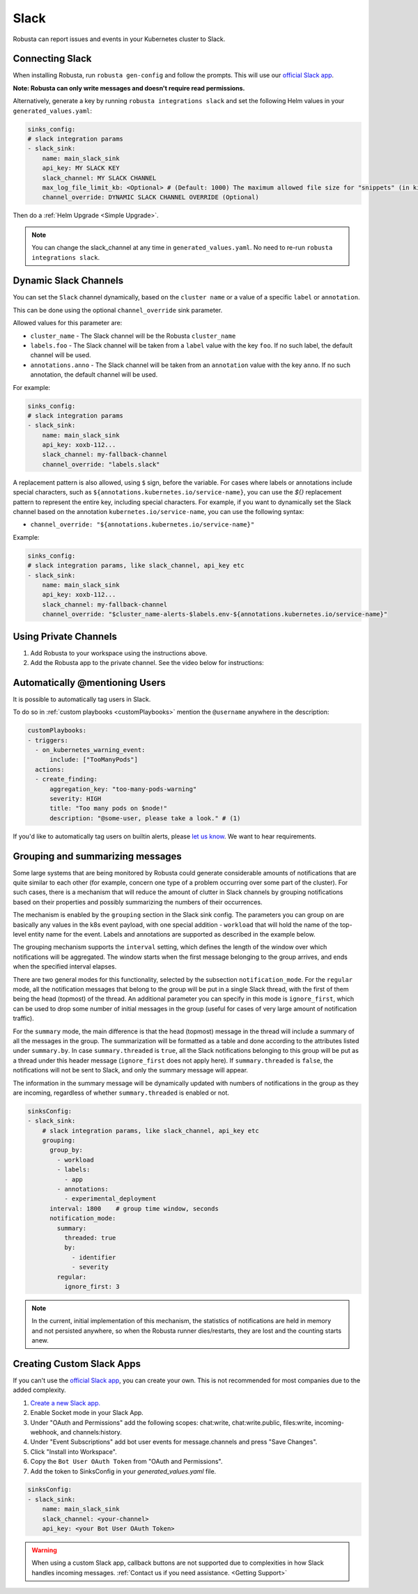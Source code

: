 Slack
#################

Robusta can report issues and events in your Kubernetes cluster to Slack.

Connecting Slack
------------------------------------------------

When installing Robusta, run ``robusta gen-config`` and follow the prompts. This will use our `official
Slack app <https://slack.com/apps/A0214S5PHB4-robusta?tab=more_info>`_.

**Note: Robusta can only write messages and doesn't require read permissions.**

Alternatively, generate a key by running ``robusta integrations slack`` and set the following Helm values in your
``generated_values.yaml``:

.. code-block:: yaml

     sinks_config:
     # slack integration params
     - slack_sink:
         name: main_slack_sink
         api_key: MY SLACK KEY
         slack_channel: MY SLACK CHANNEL
         max_log_file_limit_kb: <Optional> # (Default: 1000) The maximum allowed file size for "snippets" (in kilobytes) uploaded to the Slack channel. Larger files can be sent to Slack, but they may not be viewable directly within the Slack.
         channel_override: DYNAMIC SLACK CHANNEL OVERRIDE (Optional)

Then do a :ref:`Helm Upgrade <Simple Upgrade>`.

.. note::

    You can change the slack_channel at any time in ``generated_values.yaml``. No need to re-run ``robusta integrations slack``.

Dynamic Slack Channels
-------------------------------------------------------------------

You can set the ``Slack`` channel dynamically, based on the ``cluster name`` or a value of a specific ``label`` or ``annotation``.

This can be done using the optional ``channel_override`` sink parameter.

Allowed values for this parameter are:

- ``cluster_name`` - The Slack channel will be the Robusta ``cluster_name``
- ``labels.foo`` - The Slack channel will be taken from a ``label`` value with the key ``foo``. If no such label, the default channel will be used.
- ``annotations.anno`` - The Slack channel will be taken from an ``annotation`` value with the key ``anno``. If no such annotation, the default channel will be used.

For example:

.. code-block:: yaml

     sinks_config:
     # slack integration params
     - slack_sink:
         name: main_slack_sink
         api_key: xoxb-112...
         slack_channel: my-fallback-channel
         channel_override: "labels.slack"

A replacement pattern is also allowed, using ``$`` sign, before the variable.
For cases where labels or annotations include special characters, such as ``${annotations.kubernetes.io/service-name}``, you can use the `${}` replacement pattern to represent the entire key, including special characters. 
For example, if you want to dynamically set the Slack channel based on the annotation ``kubernetes.io/service-name``, you can use the following syntax:

- ``channel_override: "${annotations.kubernetes.io/service-name}"``


Example:

.. code-block:: yaml

     sinks_config:
     # slack integration params, like slack_channel, api_key etc
     - slack_sink:
         name: main_slack_sink
         api_key: xoxb-112...
         slack_channel: my-fallback-channel
         channel_override: "$cluster_name-alerts-$labels.env-${annotations.kubernetes.io/service-name}"



Using Private Channels
-------------------------------------------------------------------

1. Add Robusta to your workspace using the instructions above.
2. Add the Robusta app to the private channel. See the video below for instructions:

.. raw:: html

    <div style="position: relative; padding-bottom: 62.5%; height: 0;"><iframe src="https://www.loom.com/embed/a0b1a27a54df44fa95c483917b961b11" frameborder="0" webkitallowfullscreen mozallowfullscreen allowfullscreen style="position: absolute; top: 0; left: 0; width: 100%; height: 100%;"></iframe></div>

Automatically @mentioning Users
---------------------------------

It is possible to automatically tag users in Slack.

To do so in :ref:`custom playbooks <customPlaybooks>` mention the ``@username`` anywhere in the description:

.. code-block::

    customPlaybooks:
    - triggers:
      - on_kubernetes_warning_event:
          include: ["TooManyPods"]
      actions:
      - create_finding:
          aggregation_key: "too-many-pods-warning"
          severity: HIGH
          title: "Too many pods on $node!"
          description: "@some-user, please take a look." # (1)


.. code-annotations::
    1. @some-user will become a mention in Slack

If you'd like to automatically tag users on builtin alerts, please
`let us know <https://github.com/robusta-dev/robusta/issues/new?assignees=&labels=&template=feature_request.md&title=Tag%20Slack%20Users>`_.
We want to hear requirements.


Grouping and summarizing messages
-------------------------------------------------------------------

Some large systems that are being monitored by Robusta could generate
considerable amounts of notifications that are quite similar to each other
(for example, concern one type of a problem occurring over some part of
the cluster). For such cases, there is a mechanism that will reduce
the amount of clutter in Slack channels by grouping notifications based
on their properties and possibly summarizing the numbers of their
occurrences.

The mechanism is enabled by the ``grouping`` section in the Slack sink
config. The parameters you can group on are basically any values in
the k8s event payload, with one special addition - ``workload`` that
will hold the name of the top-level entity name for the event. Labels
and annotations are supported as described in the example below.

The grouping mechanism supports the ``interval`` setting, which defines
the length of the window over which notifications will be aggregated.
The window starts when the first message belonging to the group arrives,
and ends when the specified interval elapses.

There are two general modes for this functionality, selected by the
subsection ``notification_mode``. For the ``regular`` mode, all the
notification messages that belong to the group will be put in a single
Slack thread, with the first of them being the head (topmost) of the
thread. An additional parameter you can specify in this mode is
``ignore_first``, which can be used to drop some number of initial
messages in the group (useful for cases of very large amount of
notification traffic).

For the ``summary`` mode, the main difference is that the head (topmost)
message in the thread will include a summary of all the messages in the
group. The summarization will be formatted as a table and done according
to the attributes listed under ``summary.by``. In case ``summary.threaded``
is ``true``, all the Slack notifications belonging to this group will be
put as a thread under this header message (``ignore_first`` does not
apply here). If ``summary.threaded`` is ``false``, the notifications
will not be sent to Slack, and only the summary message will appear.

The information in the summary message will be dynamically updated with
numbers of notifications in the group as they are incoming, regardless
of whether ``summary.threaded`` is enabled or not.

.. code-block::

    sinksConfig:
    - slack_sink:
        # slack integration params, like slack_channel, api_key etc
        grouping:
          group_by:
            - workload
            - labels:
              - app
            - annotations:
              - experimental_deployment
          interval: 1800    # group time window, seconds
          notification_mode:
            summary:
              threaded: true
              by:
                - identifier
                - severity
            regular:
              ignore_first: 3

.. note::

    In the current, initial implementation of this mechanism, the
    statistics of notifications are held in memory and not persisted
    anywhere, so when the Robusta runner dies/restarts, they are lost
    and the counting starts anew.


Creating Custom Slack Apps
-------------------------------------------------------------------

If you can't use the `official Slack app <https://slack.com/apps/A0214S5PHB4-robusta?tab=more_info>`_, you can create
your own. This is not recommended for most companies due to the added complexity.

1. `Create a new Slack app. <https://api.slack.com/apps?new_app=1>`_
2. Enable Socket mode in your Slack App.
3. Under "OAuth and Permissions" add the following scopes: chat:write, chat:write.public, files:write, incoming-webhook, and channels:history.
4. Under "Event Subscriptions" add bot user events for message.channels and press "Save Changes".
5. Click "Install into Workspace".
6. Copy the ``Bot User OAuth Token`` from "OAuth and Permissions".
7. Add the token to SinksConfig in your `generated_values.yaml` file.

.. code-block:: yaml
    :name: cb-custom-slack-app-config

    sinksConfig:
    - slack_sink:
        name: main_slack_sink
        slack_channel: <your-channel>
        api_key: <your Bot User OAuth Token>

.. warning::

    When using a custom Slack app, callback buttons are not supported due to complexities in how Slack handles incoming
    messages. :ref:`Contact us if you need assistance. <Getting Support>`
